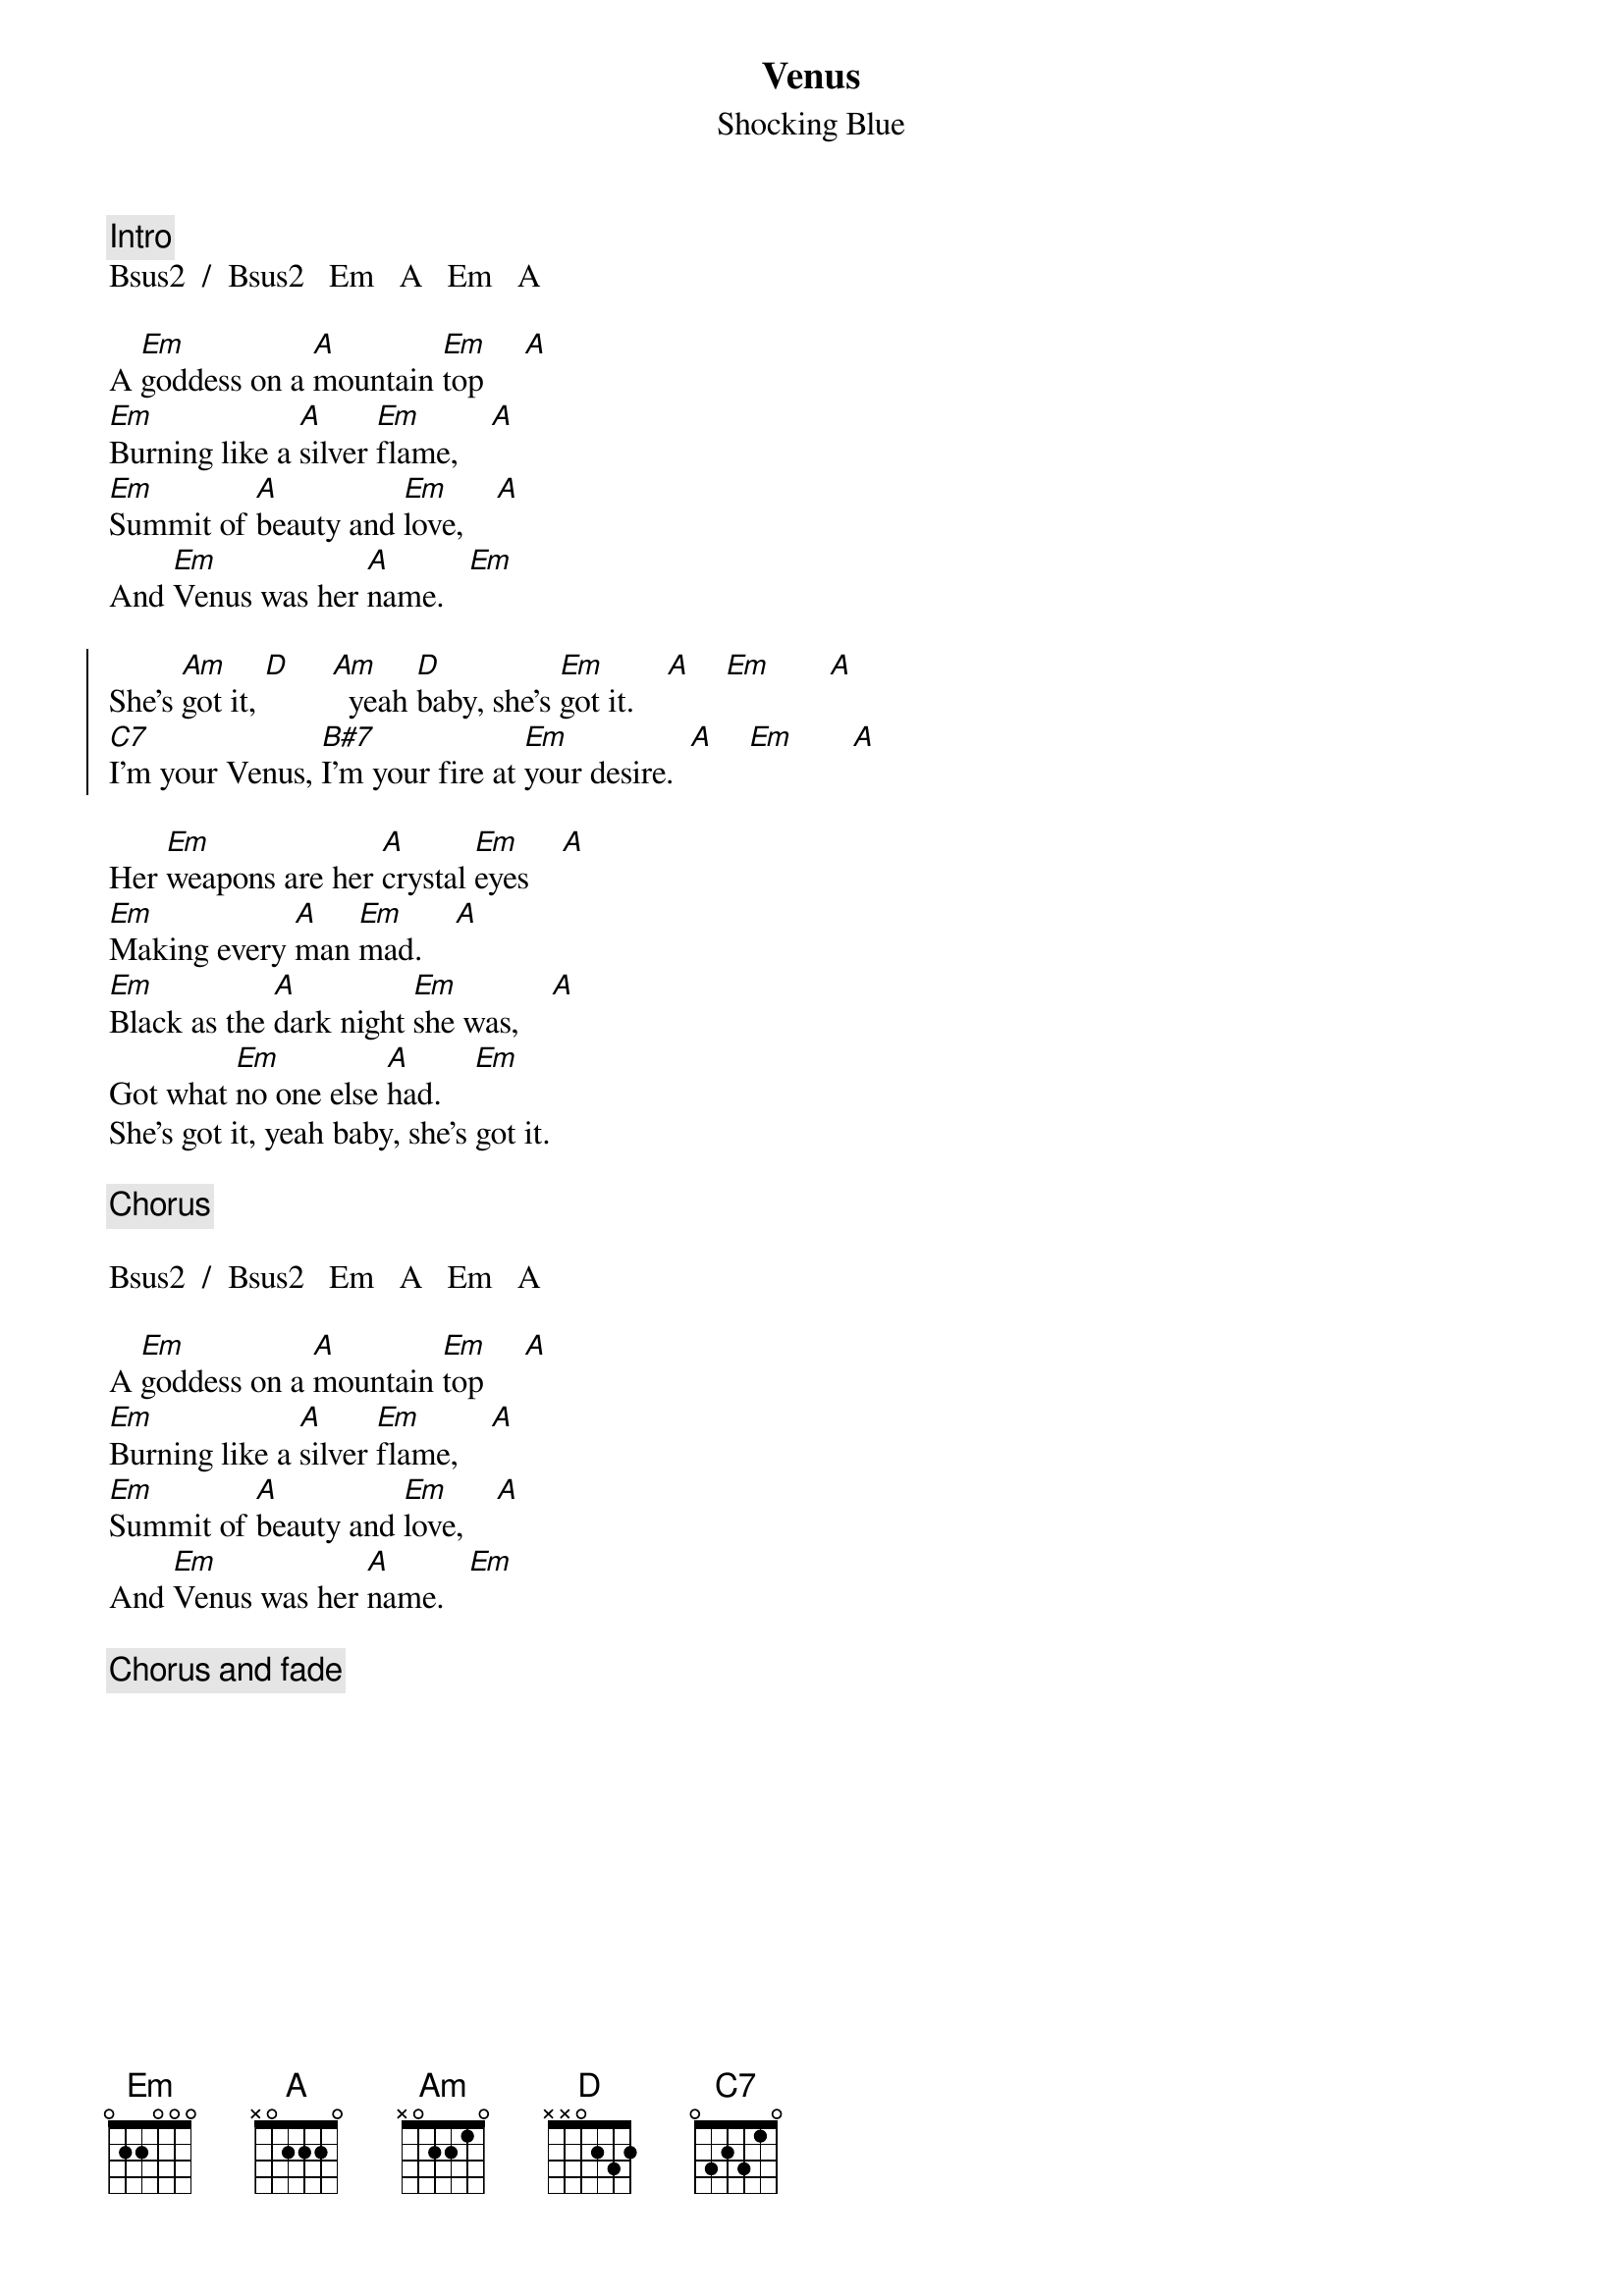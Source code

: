 {define: Bsus2 7 0 0 2 0 2 0}
{define: B#7 3 0 2 0 2 0 0}
{define: C7 4 0 2 0 2 0 0}
{t:Venus}
{st:Shocking Blue}
{c:Intro}
Bsus2  /  Bsus2   Em   A   Em   A

A [Em]goddess on a [A]mountain [Em]top     [A]
[Em]Burning like a [A]silver [Em]flame,    [A]
[Em]Summit of [A]beauty and [Em]love,    [A]
And [Em]Venus was her [A]name.   [Em]

{soc}
She's [Am]got it, [D]     [Am]  yeah [D]baby, she's [Em]got it.    [A]    [Em]       [A]
[C7]I'm your Venus, [B#7]I'm your fire at [Em]your desire.  [A]    [Em]       [A]
{eoc}

Her [Em]weapons are her [A]crystal [Em]eyes    [A]
[Em]Making every [A]man [Em]mad.    [A]
[Em]Black as the [A]dark night [Em]she was,    [A]
Got what [Em]no one else [A]had.    [Em]
She's got it, yeah baby, she's got it.

{c:Chorus}

Bsus2  /  Bsus2   Em   A   Em   A

A [Em]goddess on a [A]mountain [Em]top     [A]
[Em]Burning like a [A]silver [Em]flame,    [A]
[Em]Summit of [A]beauty and [Em]love,    [A]
And [Em]Venus was her [A]name.   [Em]

{c:Chorus and fade}
